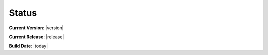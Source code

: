 Status
======

**Current Version**: |version|

**Current Release**: |release|

**Build Date**: |today|
